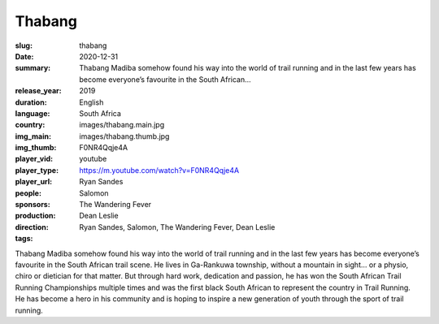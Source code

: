 Thabang
#######

:slug: thabang
:date: 2020-12-31
:summary: Thabang Madiba somehow found his way into the world of trail running and in the last few years has become everyone’s favourite in the South African...
:release_year: 2019
:duration: 
:language: English
:country: South Africa
:img_main: images/thabang.main.jpg
:img_thumb: images/thabang.thumb.jpg
:player_vid: F0NR4Qqje4A
:player_type: youtube
:player_url: https://m.youtube.com/watch?v=F0NR4Qqje4A
:people: Ryan Sandes
:sponsors: Salomon
:production: The Wandering Fever
:direction: Dean Leslie
:tags: Ryan Sandes, Salomon, The Wandering Fever, Dean Leslie

Thabang Madiba somehow found his way into the world of trail running and in the last few years has become everyone’s favourite in the South African trail scene. He lives in Ga-Rankuwa township, without a mountain in sight… or a physio, chiro or dietician for that matter.  But through hard work, dedication and passion, he has won the South African Trail Running Championships multiple times and was the first black South African to represent the country in Trail Running. He has become a hero in his community and is hoping to inspire a new generation of youth through the sport of trail running.
